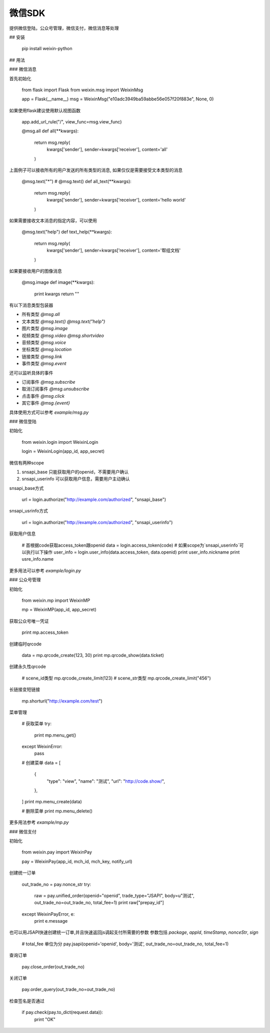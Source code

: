 微信SDK
======

提供微信登陆，公众号管理，微信支付，微信消息等处理

## 安装

    pip install weixin-python

## 用法


### 微信消息

首先初始化

    from flask import Flask
    from weixin.msg import WeixinMsg

    app = Flask(__name__)
    msg = WeixinMsg("e10adc3949ba59abbe56e057f20f883e", None, 0)

如果使用flask建议使用默认视图函数

    app.add_url_rule("/", view_func=msg.view_func)

    @msg.all
    def all(**kwargs):
        return msg.reply(
            kwargs['sender'], sender=kwargs['receiver'], content='all'
        )

上面例子可以接收所有的用户发送的所有类型的消息, 如果仅仅是需要接受文本类型的消息

    @msg.text("*") # @msg.text()
    def all_text(**kwargs):
        return msg.reply(
            kwargs['sender'], sender=kwargs['receiver'], content='hello world'
        )

如果需要接收文本消息的指定内容，可以使用

    @msg.text("help")
    def text_help(**kwargs):
        return msg.reply(
            kwargs['sender'], sender=kwargs['receiver'], content='帮组文档'
        )

如果要接收用户的图像消息

    @msg.image
    def image(**kwargs):
        print kwargs
        return ""

有以下消息类型包装器

* 所有类型 `@msg.all`
* 文本类型 `@msg.text()` `@msg.text("help")`
* 图片类型 `@msg.image`
* 视频类型 `@msg.video` `@msg.shortvideo`
* 音频类型 `@msg.voice`
* 坐标类型 `@msg.location`
* 链接类型 `@msg.link`
* 事件类型 `@msg.event`

还可以监听具体的事件

* 订阅事件 `@msg.subscribe`
* 取消订阅事件 `@msg.unsubscribe`
* 点击事件 `@msg.click`
* 其它事件 `@msg.{event}`

具体使用方式可以参考 `example/msg.py`

### 微信登陆

初始化

    from weixin.login import WeixinLogin

    login = WeixinLogin(app_id, app_secret)

微信有两种scope

1. snsapi_base 只能获取用户的openid，不需要用户确认
2. snsapi_userinfo 可以获取用户信息，需要用户主动确认


snsapi_base方式

    url = login.authorize("http://example.com/authorized", "snsapi_base")

snsapi_usrinfo方式

    url = login.authorize("http://example.com/authorized", "snsapi_userinfo")

获取用户信息

    # 首根据code获取access_token跟openid
    data = login.access_token(code)
    # 如果scope为`snsapi_userinfo`可以执行以下操作
    user_info = login.user_info(data.access_token, data.openid)
    print user_info.nickname
    print usre_info.name

更多用法可以参考 `example/login.py`

### 公众号管理

初始化

    from weixin.mp import WeixinMP

    mp = WeixinMP(app_id, app_secret)

获取公众号唯一凭证

    print mp.access_token

创建临时qrcode

    data = mp.qrcode_create(123, 30)
    print mp.qrcode_show(data.ticket)

创建永久性qrcode

    # scene_id类型
    mp.qrcode_create_limit(123)
    # scene_str类型
    mp.qrcode_create_limit("456")

长链接变短链接

    mp.shorturl("http://example.com/test")

菜单管理

    # 获取菜单
    try:
        print mp.menu_get()
    except WeixinError:
        pass

    # 创建菜单
    data = [
        {
            "type": "view",
            "name": "测试",
            "url": "http://code.show/",
        },
    ]
    print mp.menu_create(data)

    # 删除菜单
    print mp.menu_delete()

更多用法参考 `example/mp.py`

### 微信支付

初始化

    from weixin.pay import WeixinPay

    pay = WeixinPay(app_id, mch_id, mch_key, notify_url)

创建统一订单

    out_trade_no = pay.nonce_str
    try:
        raw = pay.unified_order(openid="openid", trade_type="JSAPI", body=u"测试", out_trade_no=out_trade_no, total_fee=1)
        print raw["prepay_id"]
    except WeixinPayError, e:
        print e.message

也可以用JSAPI快速创建统一订单,并且快速返回js调起支付所需要的参数
参数包括 `package`, `appId`, `timeStamp`, `nonceStr`, `sign`

    # total_fee 单位为分
    pay.jsapi(openid='openid', body='测试', out_trade_no=out_trade_no, total_fee=1)

查询订单

    pay.close_order(out_trade_no)

关闭订单

    pay.order_query(out_trade_no=out_trade_no)

检查签名是否通过

    if pay.check(pay.to_dict(request.data)):
        print "OK"
